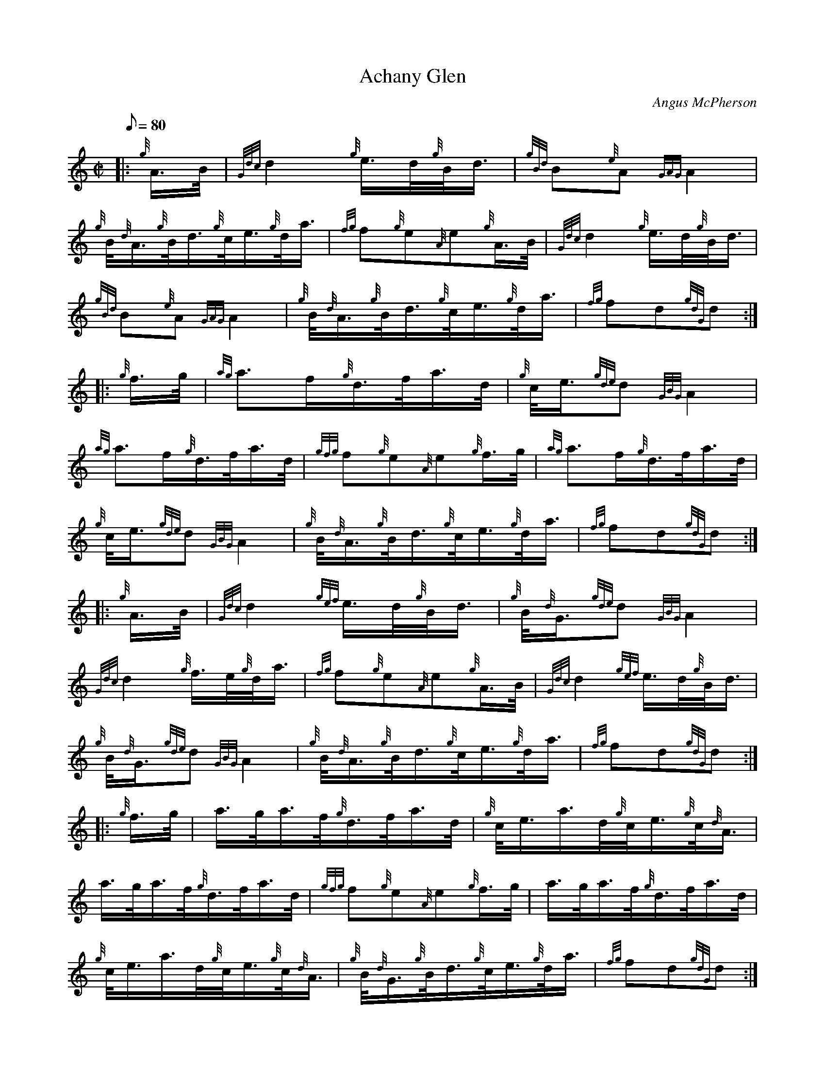 X: 1
T:Achany Glen
M:C|
L:1/8
Q:80
C:Angus McPherson
S:March
K:HP
|: {g}A3/4B/4|
{Gdc}d2{g}e3/4d/4{g}B/4d3/4|
{gBd}B{e}A{GAG}A2|  !
{g}B/4{d}A3/4{g}B/4d3/4{g}c/4e3/4{g}d/4a3/4|
{fg}f{g}e{A}e{g}A3/4B/4|
{Gdc}d2{g}e3/4d/4{g}B/4d3/4|  !
{gBd}B{e}A{GAG}A2|
{g}B/4{d}A3/4{g}B/4d3/4{g}c/4e3/4{g}d/4a3/4|
{fg}fd{gdG}d:| |:  !
{g}f3/4g/4|
{ag}a3/2f/2{g}d3/4f/4a3/4d/4|
{g}c/4e3/4{gde}d{GBG}A2|  !
{ag}a3/2f/2{g}d3/4f/4a3/4d/4|
{gfg}f{g}e{A}e{g}f3/4g/4|
{ag}a3/2f/2{g}d3/4f/4a3/4d/4|  !
{g}c/4e3/4{gde}d{GBG}A2|
{g}B/4{d}A3/4{g}B/4d3/4{g}c/4e3/4{g}d/4a3/4|
{fg}fd{gdG}d:| |:  !
{g}A3/4B/4|
{Gdc}d2{gef}e3/4d/4{g}B/4d3/4|
{g}B/4{d}G3/4{gde}d{GBG}A2|  !
{Gdc}d2{g}f3/4e/4{g}d/4a3/4|
{fg}f{g}e{A}e{g}A3/4B/4|
{Gdc}d2{gef}e3/4d/4{g}B/4d3/4|  !
{g}B/4{d}G3/4{gde}d{GBG}A2|
{g}B/4{d}A3/4{g}B/4d3/4{g}c/4e3/4{g}d/4a3/4|
{fg}fd{gdG}d:| |:  !
{g}f3/4g/4|
a3/4g/4a3/4f/4{g}d3/4f/4a3/4d/4|
{g}c/4e3/4a3/4d/4{g}c/4e3/4{g}c/4{d}A3/4|  !
a3/4g/4a3/4f/4{g}d3/4f/4a3/4d/4|
{gfg}f{g}e{A}e{g}f3/4g/4|
a3/4g/4a3/4f/4{g}d3/4f/4a3/4d/4|  !
{g}c/4e3/4a3/4d/4{g}c/4e3/4{g}c/4{d}A3/4|
{g}B/4{d}G3/4{g}B/4d3/4{g}c/4e3/4{g}d/4a3/4|
{fg}fd{gdG}d:|  !
